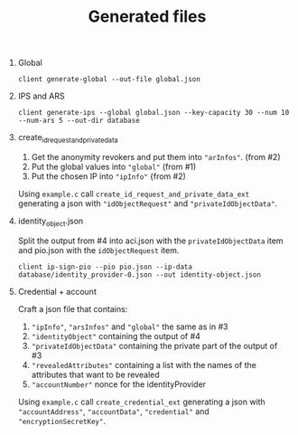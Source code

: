 #+TITLE: Generated files

1. Global
   #+begin_src
   client generate-global --out-file global.json
   #+end_src

2. IPS and ARS
   #+begin_src
   client generate-ips --global global.json --key-capacity 30 --num 10 --num-ars 5 --out-dir database
   #+end_src

3. create_id_request_and_private_data

   1. Get the anonymity revokers and put them into ~"arInfos"~. (from #2)
   2. Put the global values into ~"global"~ (from #1)
   3. Put the chosen IP into ~"ipInfo"~ {from #2)

   Using ~example.c~ call ~create_id_request_and_private_data_ext~ generating a json with ~"idObjectRequest"~ and ~"privateIdObjectData"~.

4. identity_object.json

   Split the output from #4 into aci.json with the ~privateIdObjectData~ item and pio.json with the ~idObjectRequest~ item.

   #+begin_src
   client ip-sign-pio --pio pio.json --ip-data database/identity_provider-0.json --out identity-object.json
   #+end_src

5. Credential + account

   Craft a json file that contains:
   1. ~"ipInfo"~, ~"arsInfos"~ and ~"global"~ the same as in #3
   2. ~"identityObject"~ containing the output of #4
   3. ~"privateIdObjectData"~ containing the private part of the output of #3
   4. ~"revealedAttributes"~ containing a list with the names of the attributes that want to be revealed
   5. ~"accountNumber"~ nonce for the identityProvider

   Using ~example.c~ call ~create_credential_ext~ generating a json with ~"accountAddress"~, ~"accountData"~, ~"credential"~ and ~"encryptionSecretKey"~.
